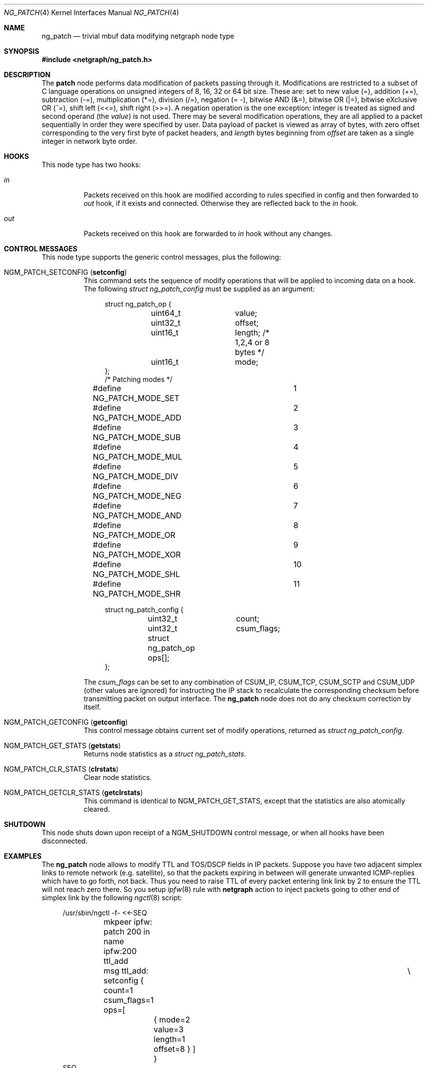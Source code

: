 .\" Copyright (c) 2010 Maxim Ignatenko <gelraen.ua@gmail.com>
.\" Copyright (c) 2010 Vadim Goncharov <vadimnuclight@tpu.ru>
.\" All rights reserved.
.\"
.\" Redistribution and use in source and binary forms, with or without
.\" modification, are permitted provided that the following conditions
.\" are met:
.\" 1. Redistributions of source code must retain the above copyright
.\"    notice, this list of conditions and the following disclaimer.
.\" 2. Redistributions in binary form must reproduce the above copyright
.\"    notice, this list of conditions and the following disclaimer in the
.\"    documentation and/or other materials provided with the distribution.
.\"
.\" THIS SOFTWARE IS PROVIDED BY THE AUTHOR AND CONTRIBUTORS ``AS IS'' AND
.\" ANY EXPRESS OR IMPLIED WARRANTIES, INCLUDING, BUT NOT LIMITED TO, THE
.\" IMPLIED WARRANTIES OF MERCHANTABILITY AND FITNESS FOR A PARTICULAR PURPOSE
.\" ARE DISCLAIMED.  IN NO EVENT SHALL THE AUTHOR OR CONTRIBUTORS BE LIABLE
.\" FOR ANY DIRECT, INDIRECT, INCIDENTAL, SPECIAL, EXEMPLARY, OR CONSEQUENTIAL
.\" DAMAGES (INCLUDING, BUT NOT LIMITED TO, PROCUREMENT OF SUBSTITUTE GOODS
.\" OR SERVICES; LOSS OF USE, DATA, OR PROFITS; OR BUSINESS INTERRUPTION)
.\" HOWEVER CAUSED AND ON ANY THEORY OF LIABILITY, WHETHER IN CONTRACT, STRICT
.\" LIABILITY, OR TORT (INCLUDING NEGLIGENCE OR OTHERWISE) ARISING IN ANY WAY
.\" OUT OF THE USE OF THIS SOFTWARE, EVEN IF ADVISED OF THE POSSIBILITY OF
.\" SUCH DAMAGE.
.\"
.\" $FreeBSD: projects/armv6/share/man/man4/ng_patch.4 234858 2012-05-01 04:01:22Z gonzo $
.\"
.Dd March 5, 2012
.Dt NG_PATCH 4
.Os
.Sh NAME
.Nm ng_patch
.Nd "trivial mbuf data modifying netgraph node type"
.Sh SYNOPSIS
.In netgraph/ng_patch.h
.Sh DESCRIPTION
The
.Nm patch
node performs data modification of packets passing through it.
Modifications are restricted to a subset of C language operations
on unsigned integers of 8, 16, 32 or 64 bit size.
These are: set to new value (=), addition (+=), subtraction (-=),
multiplication (*=), division (/=), negation (= -),
bitwise AND (&=), bitwise OR (|=), bitwise eXclusive OR (^=),
shift left (<<=), shift right (>>=).
A negation operation is the one exception: integer is treated as signed
and second operand (the
.Va value )
is not used.
There may be several modification operations, they are all applied
to a packet sequentially in order they were specified by user.
Data payload of packet is viewed as array of bytes, with zero offset
corresponding to the very first byte of packet headers, and
.Va length
bytes beginning from
.Va offset
are taken as a single integer in network byte order.
.Sh HOOKS
This node type has two hooks:
.Bl -tag -width indent
.It Va in
Packets received on this hook are modified according to rules specified
in config and then forwarded to
.Ar out
hook, if it exists and connected.
Otherwise they are reflected back to the
.Ar in
hook.
.It Va out
Packets received on this hook are forwarded to
.Ar in
hook without any changes.
.El
.Sh CONTROL MESSAGES
This node type supports the generic control messages, plus the following:
.Bl -tag -width indent
.It Dv NGM_PATCH_SETCONFIG Pq Li setconfig
This command sets the sequence of modify operations
that will be applied to incoming data on a hook.
The following
.Vt "struct ng_patch_config"
must be supplied as an argument:
.Bd -literal -offset 4n
struct ng_patch_op {
	uint64_t	value;
	uint32_t	offset;
	uint16_t	length; /* 1,2,4 or 8 bytes */
	uint16_t	mode;
};
/* Patching modes */
#define NG_PATCH_MODE_SET	1
#define NG_PATCH_MODE_ADD	2
#define NG_PATCH_MODE_SUB	3
#define NG_PATCH_MODE_MUL	4
#define NG_PATCH_MODE_DIV	5
#define NG_PATCH_MODE_NEG	6
#define NG_PATCH_MODE_AND	7
#define NG_PATCH_MODE_OR	8
#define NG_PATCH_MODE_XOR	9
#define NG_PATCH_MODE_SHL	10
#define NG_PATCH_MODE_SHR	11

struct ng_patch_config {
	uint32_t	count;
	uint32_t	csum_flags;
	struct ng_patch_op ops[];
};
.Ed
.Pp
The
.Va csum_flags
can be set to any combination of CSUM_IP, CSUM_TCP, CSUM_SCTP and CSUM_UDP
(other values are ignored) for instructing the IP stack to recalculate the
corresponding checksum before transmitting packet on output interface.
The
.Nm
node does not do any checksum correction by itself.
.It Dv NGM_PATCH_GETCONFIG Pq Li getconfig
This control message obtains current set of modify operations,
returned as
.Vt "struct ng_patch_config" .
.It Dv NGM_PATCH_GET_STATS Pq Li getstats
Returns node statistics as a
.Vt "struct ng_patch_stats" .
.It Dv NGM_PATCH_CLR_STATS Pq Li clrstats
Clear node statistics.
.It Dv NGM_PATCH_GETCLR_STATS Pq Li getclrstats
This command is identical to
.Dv NGM_PATCH_GET_STATS ,
except that the statistics are also atomically cleared.
.El
.Sh SHUTDOWN
This node shuts down upon receipt of a
.Dv NGM_SHUTDOWN
control message, or when all hooks have been disconnected.
.Sh EXAMPLES
The
.Nm
node allows to modify TTL and TOS/DSCP fields in IP packets.
Suppose you have two adjacent simplex links to remote network
(e.g.\& satellite), so that the packets expiring in between
will generate unwanted ICMP-replies which have to go forth, not back.
Thus you need to raise TTL of every packet entering link link by 2
to ensure the TTL will not reach zero there.
So you setup
.Xr ipfw 8
rule with
.Cm netgraph
action to inject packets going to other end of simplex link by the
following
.Xr ngctl 8
script:
.Bd -literal -offset 4n
/usr/sbin/ngctl -f- <<-SEQ
	mkpeer ipfw: patch 200 in
	name ipfw:200 ttl_add
	msg ttl_add: setconfig { count=1 csum_flags=1 ops=[	\e
		{ mode=2 value=3 length=1 offset=8 } ] }
SEQ
/sbin/ipfw add 150 netgraph 200 ip from any to simplex.remote.net
.Ed
.Pp
Here
.Dq Li ttl_add
node of type
.Nm
configured to add (mode
.Dv NG_PATCH_MODE_ADD )
a
.Va value
of 3 to a one-byte TTL field, which is 9th byte of IP packet header.
.Pp
Another example would be two consecutive modifications of packet TOS
field: say, you need to clear the
.Dv IPTOS_THROUGHPUT
bit and set the
.Dv IPTOS_MINCOST
bit.
So you do:
.Bd -literal -offset 4n
/usr/sbin/ngctl -f- <<-SEQ
	mkpeer ipfw: patch 300 in
	name ipfw:300 tos_chg
	msg tos_chg: setconfig { count=2 csum_flags=1 ops=[	\e
		{ mode=7 value=0xf7 length=1 offset=1 }		\e
		{ mode=8 value=0x02 length=1 offset=1 } ] }
SEQ
/sbin/ipfw add 160 netgraph 300 ip from any to any not dst-port 80
.Ed
.Pp
This first does
.Dv NG_PATCH_MODE_AND
clearing the fourth bit and then
.Dv NG_PATCH_MODE_OR
setting the third bit.
.Pp
In both examples the
.Va csum_flags
field indicates that IP checksum (but not TCP or UDP checksum) should be
recalculated before transmit.
.Pp
Note: one should ensure that packets are returned to ipfw after processing
inside
.Xr netgraph 4 ,
by setting appropriate
.Xr sysctl 8
variable:
.Bd -literal -offset 4n
sysctl net.inet.ip.fw.one_pass=0
.Ed
.Sh SEE ALSO
.Xr netgraph 4 ,
.Xr ng_ipfw 4 ,
.Xr ngctl 8
.Sh HISTORY
The
.Nm
node type was implemented in
.Fx 8.1 .
.Sh AUTHORS
.An "Maxim Ignatenko" Aq gelraen.ua@gmail.com .
This manual page was written by
.An "Vadim Goncharov" Aq vadimnuclight@tpu.ru .
.Sh BUGS
Node blindly tries to apply every patching operation to each packet
(except those which offset if greater than length of the packet),
so be sure that you supply only the right packets to it (e.g. changing
bytes in the ARP packets meant to be in IP header could corrupt
them and make your machine unreachable from the network).
.Pp
.Em !!! WARNING !!!
.Pp
Output path of the IP stack assumes correct fields and lengths in the
packets - changing them by mistake to incorrect values can cause
unpredictable results including kernel panics.
